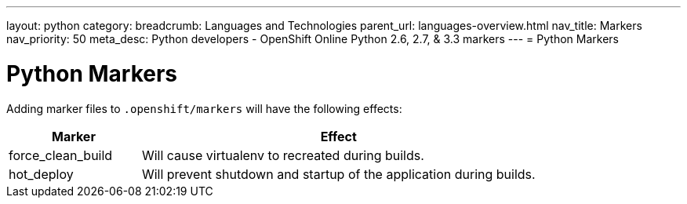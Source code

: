---
layout: python
category:
breadcrumb: Languages and Technologies
parent_url: languages-overview.html
nav_title: Markers
nav_priority: 50
meta_desc: Python developers - OpenShift Online Python 2.6, 2.7, & 3.3 markers
---
= Python Markers

[float]
= Python Markers

Adding marker files to `.openshift/markers` will have the following effects:

[cols="1,3",options="header"]
|===
|Marker |Effect

|force_clean_build
|Will cause virtualenv to recreated during builds.

|hot_deploy
|Will prevent shutdown and startup of the application during builds.
|===
